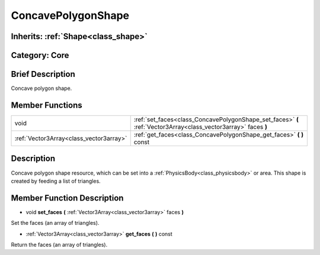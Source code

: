 .. _class_ConcavePolygonShape:

ConcavePolygonShape
===================

Inherits: :ref:`Shape<class_shape>`
-----------------------------------

Category: Core
--------------

Brief Description
-----------------

Concave polygon shape.

Member Functions
----------------

+------------------------------------------+-------------------------------------------------------------------------------------------------------------------+
| void                                     | :ref:`set_faces<class_ConcavePolygonShape_set_faces>`  **(** :ref:`Vector3Array<class_vector3array>` faces  **)** |
+------------------------------------------+-------------------------------------------------------------------------------------------------------------------+
| :ref:`Vector3Array<class_vector3array>`  | :ref:`get_faces<class_ConcavePolygonShape_get_faces>`  **(** **)** const                                          |
+------------------------------------------+-------------------------------------------------------------------------------------------------------------------+

Description
-----------

Concave polygon shape resource, which can be set into a :ref:`PhysicsBody<class_physicsbody>` or area. This shape is created by feeding a list of triangles.

Member Function Description
---------------------------

.. _class_ConcavePolygonShape_set_faces:

- void  **set_faces**  **(** :ref:`Vector3Array<class_vector3array>` faces  **)**

Set the faces (an array of triangles).

.. _class_ConcavePolygonShape_get_faces:

- :ref:`Vector3Array<class_vector3array>`  **get_faces**  **(** **)** const

Return the faces (an array of triangles).


